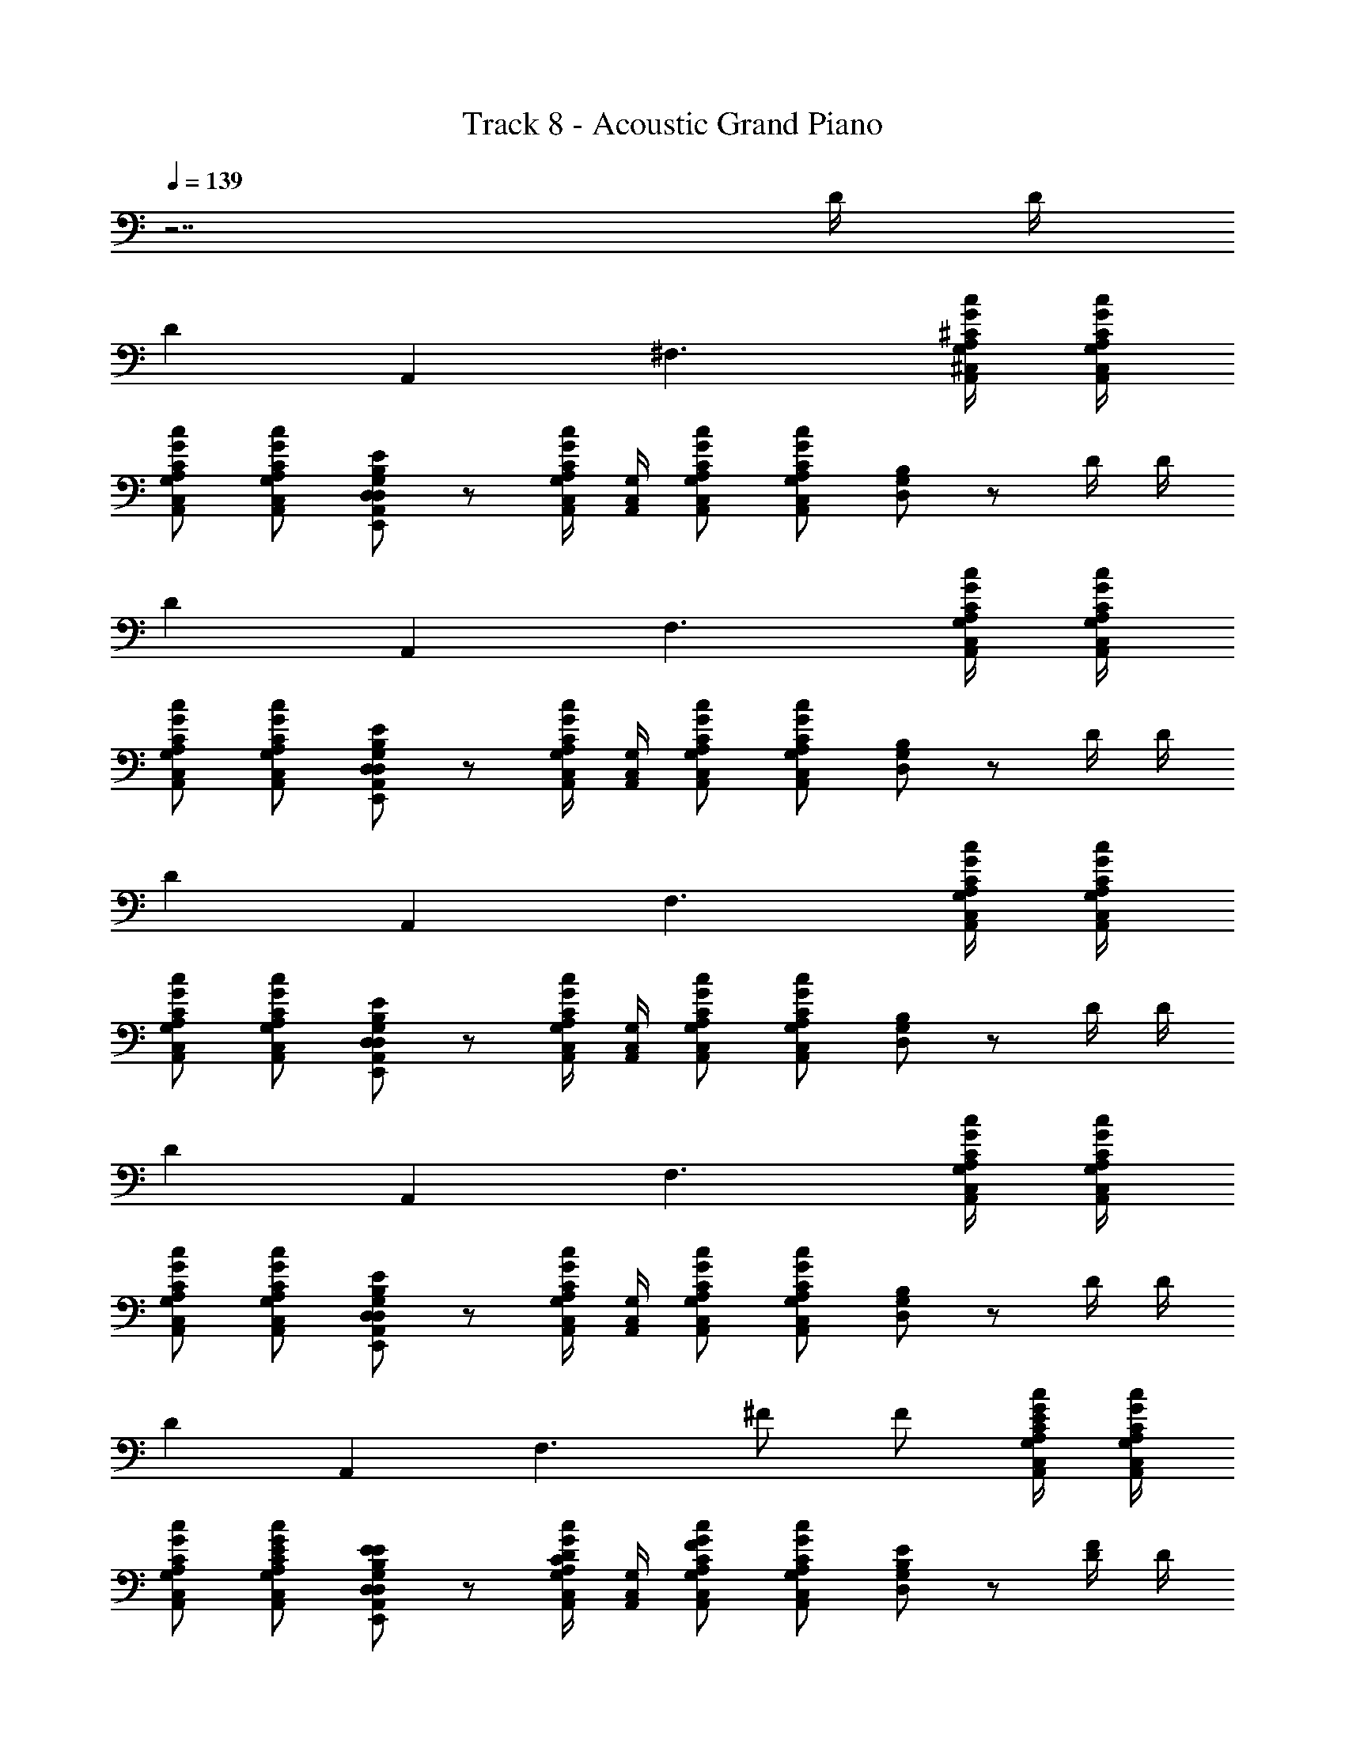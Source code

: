 X: 1
T: Track 8 - Acoustic Grand Piano
Z: ABC Generated by Starbound Composer
L: 1/8
Q: 1/4=139
K: C
z7 D/2 D/2 
D2 A,,2 ^F,3 [G,/2^C,/2A,,/2c/2G/2^C/2A,/2] [G,/2C,/2A,,/2c/2G/2C/2A,/2] 
[G,C,A,,cGCA,] [G,C,A,,cGCA,] [D,7/48A,,7/48E,,7/48E7/48B,7/48G,7/48D,7/48] z41/48 [G,/2C,/2A,,/2cGCA,] [G,/2C,/2A,,/2] [G,C,A,,cGCA,] [G,C,A,,cGCA,] [B,7/48G,7/48D,7/48] z41/48 D/2 D/2 
D2 A,,2 F,3 [G,/2C,/2A,,/2c/2G/2C/2A,/2] [G,/2C,/2A,,/2c/2G/2C/2A,/2] 
[G,C,A,,cGCA,] [G,C,A,,cGCA,] [D,7/48A,,7/48E,,7/48E7/48B,7/48G,7/48D,7/48] z41/48 [G,/2C,/2A,,/2cGCA,] [G,/2C,/2A,,/2] [G,C,A,,cGCA,] [G,C,A,,cGCA,] [B,7/48G,7/48D,7/48] z41/48 D/2 D/2 
D2 A,,2 F,3 [G,/2C,/2A,,/2c/2G/2C/2A,/2] [G,/2C,/2A,,/2c/2G/2C/2A,/2] 
[G,C,A,,cGCA,] [G,C,A,,cGCA,] [D,7/48A,,7/48E,,7/48E7/48B,7/48G,7/48D,7/48] z41/48 [G,/2C,/2A,,/2cGCA,] [G,/2C,/2A,,/2] [G,C,A,,cGCA,] [G,C,A,,cGCA,] [B,7/48G,7/48D,7/48] z41/48 D/2 D/2 
D2 A,,2 F,3 [G,/2C,/2A,,/2c/2G/2C/2A,/2] [G,/2C,/2A,,/2c/2G/2C/2A,/2] 
[G,C,A,,cGCA,] [G,C,A,,cGCA,] [D,7/48A,,7/48E,,7/48E7/48B,7/48G,7/48D,7/48] z41/48 [G,/2C,/2A,,/2cGCA,] [G,/2C,/2A,,/2] [G,C,A,,cGCA,] [G,C,A,,cGCA,] [B,7/48G,7/48D,7/48] z41/48 D/2 D/2 
D2 A,,2 [F,3z] ^F F [G,/2C,/2A,,/2c/2G/2C/2A,/2E2] [G,/2C,/2A,,/2c/2G/2C/2A,/2] 
[G,C,A,,cGCA,] [EG,C,A,,cGCA,] [D,7/48A,,7/48E,,7/48E7/48B,7/48G,7/48D,7/48E] z41/48 [G,/2C,/2A,,/2DcGCA,] [G,/2C,/2A,,/2] [G,C,A,,cGCA,F2] [G,C,A,,cGCA,] [B,7/48G,7/48D,7/48E] z41/48 [D/2F] D/2 
D2 A,,2 [F,3z] D D [G,/2C,/2A,,/2c/2G/2C/2A,/2C2] [G,/2C,/2A,,/2c/2G/2C/2A,/2] 
[G,C,A,,cGCA,] [B,G,C,A,,cGCA,] [D,7/48A,,7/48E,,7/48E7/48B,7/48G,7/48D,7/48A,2] z41/48 [G,/2C,/2A,,/2cGCA,] [G,/2C,/2A,,/2] [G,C,A,,cGCA,] [G,C,A,,cGCA,] [B,7/48G,7/48D,7/48] z41/48 D/2 D/2 
D2 A,,2 [F,3z] F F [G,/2C,/2A,,/2c/2G/2C/2A,/2E2] [G,/2C,/2A,,/2c/2G/2C/2A,/2] 
[G,C,A,,cGCA,] [EG,C,A,,cGCA,] [D,7/48A,,7/48E,,7/48E7/48B,7/48G,7/48D,7/48E] z41/48 [G,/2C,/2A,,/2DcGCA,] [G,/2C,/2A,,/2] [G,C,A,,cGCA,F2] [G,C,A,,cGCA,] [B,7/48G,7/48D,7/48E] z41/48 [D/2F] D/2 
D2 A,,2 [F,3z] D D [G,/2C,/2A,,/2c/2G/2C/2A,/2C2] [G,/2C,/2A,,/2c/2G/2C/2A,/2] 
[G,C,A,,cGCA,] [B,G,C,A,,cGCA,] [D,7/48A,,7/48E,,7/48E7/48B,7/48G,7/48D,7/48A,2] z41/48 [G,/2C,/2A,,/2cGCA,] [G,/2C,/2A,,/2] [c7/48G7/48C7/48A,7/48G,/2C,/2A,,/2] z17/48 [G,/2C,/2A,,/2] [G,/2C,/2A,,/2CA,cGCA,] [G,/2C,/2A,,/2] [CA,G,C,A,,c2G2C2A,2] [B,G,G,C,A,,] 
[D,7/24G,,7/24D,7/24G,,7/24B,2G,2] z17/24 [D,7/24G,,7/24D,7/24G,,7/24] z17/24 [D,7/24G,,7/24D,7/24G,,7/24] z17/24 [D,7/24G,,7/24D,7/24G,,7/24] z17/24 [D,7/24G,,7/24D,7/24G,,7/24B,G,] z17/24 [D,7/24G,,7/24D,7/24G,,7/24B,G,] z17/24 [D,7/24G,,7/24D,7/24G,,7/24D2G,2] z17/24 [D,7/24G,,7/24D,7/24G,,7/24] z17/24 
[C,7/24^F,,7/24C,7/24F,,7/24C2F,2] z17/24 [C,7/24F,,7/24C,7/24F,,7/24] z17/24 [C,7/24F,,7/24C,7/24F,,7/24] z17/24 [C,7/24F,,7/24C,7/24F,,7/24CF,] z17/24 [C,7/24F,,7/24C,7/24F,,7/24CF,] z17/24 [C,7/24F,,7/24C,7/24F,,7/24CF,] z17/24 [C,7/24F,,7/24C,7/24F,,7/24EF,] z17/24 [C,7/24F,,7/24C,7/24F,,7/24EF,] z17/24 
[F,7/24B,,7/24F,7/24B,,7/24D2F,2] z17/24 [F,7/24B,,7/24F,7/24B,,7/24] z17/24 [F,7/24B,,7/24F,7/24B,,7/24] z17/24 [F,7/24B,,7/24F,7/24B,,7/24DF,] z17/24 [F,7/24B,,7/24F,7/24B,,7/24DF,] z17/24 [F,7/24B,,7/24F,7/24B,,7/24B,F,] z17/24 [F,7/24B,,7/24F,7/24B,,7/24B,2F,2] z17/24 [F,7/24B,,7/24F,7/24B,,7/24] z17/24 
[B,,7/24E,,7/24B,,7/24E,,7/24E3^G,3] z17/24 [B,,7/24E,,7/24B,,7/24E,,7/24] z17/24 [B,,7/24E,,7/24B,,7/24E,,7/24] z17/24 [B,,7/24E,,7/24B,,7/24E,,7/24EG,] z17/24 [B,,7/24E,,7/24B,,7/24E,,7/24D2G,2] z17/24 [B,,7/24E,,7/24B,,7/24E,,7/24] z17/24 [B,,7/24E,,7/24B,,7/24E,,7/24B,G,] z17/24 [B,,7/24E,,7/24B,,7/24E,,7/24A,F,] z17/24 
[D,7/24G,,7/24B,,7/24G,,7/24B,=G,] z17/24 [D,7/24G,,7/24B,,7/24G,,7/24B,G,] z17/24 [D,7/24G,,7/24B,,7/24G,,7/24] z17/24 [D,7/24G,,7/24B,,7/24G,,7/24G,E,] z17/24 [D,7/24G,,7/24B,,7/24G,,7/24B,G,] z17/24 [D,7/24G,,7/24B,,7/24G,,7/24B,G,] z17/24 [D,7/24G,,7/24B,,7/24G,,7/24B,D] z17/24 [D,7/24G,,7/24B,,7/24G,,7/24CA,] z17/24 
[E,7/24A,,7/24C,7/24A,,7/24C2A,2] z17/24 [E,7/24A,,7/24C,7/24A,,7/24] z17/24 [E,7/24A,,7/24C,7/24A,,7/24] z17/24 [E,7/24A,,7/24C,7/24A,,7/24CA,] z17/24 [E,7/24A,,7/24C,7/24A,,7/24CA,] z17/24 [E,7/24A,,7/24C,7/24A,,7/24CA,] z17/24 [E,7/24A,,7/24C,7/24A,,7/24EC] z17/24 [E,7/24A,,7/24C,7/24A,,7/24DB,] z17/24 
[A,7/24D,7/24F,7/24D,7/24EB,] z17/24 [A,7/24D,7/24F,7/24D,7/24D3A,3] z17/24 [A,7/24D,7/24F,7/24D,7/24] z17/24 [A,7/24D,7/24=F,7/24C,7/24] z17/24 [DA,D,^F,D,] [DA,D,=F,C,] [DA,D,^F,D,] [DA,D,F,D,] 
[F,B,,] [B,F,B,F,B,,F,B,,] [B,F,F,B,,B,2F,2B,,2] [A,E,E,A,,] [B,F,F,B,,B,2F,2B,,2] [A,E,E,A,,] [B,F,B,2F,2B,,2F,2B,,2] [A,E,] 
[G,D,G,,B,2B,,2B,,2] [G,D,G,,] [G,D,G,,F2F,2F,2] [G,D,G,,] [G,D,G,,E2E,2E,2] [G,D,G,,] [D2D,2D2A,2D,2D,2] 
[B,B,,B,F,B,,B,,] [A,A,,A,2E,2A,,2A,,2] z [F2D2A,2D,2D,2] [FDA,D,D,] [FDA,D,D,] [B,B,,FDA,D,D,] 
[EB,E,B,2B,,2B,,2] [EB,E,] [EB,E,F2F,2F,2] [EB,E,] [EB,E,E2E,2E,2] [EB,E,] [D2D,2^A,2=F,2^A,,2A,,2] 
[B,^F,B,,B,,E3E,3] [B,F,B,,B,,] [B,F,B,,B,,] [=A,=A,,B,F,B,,B,,] [B,F,B,,B,,B,2B,,2] [B,F,B,,B,,] [B,F,B,,B,,] [B,F,B,,B,,] 
[G,D,G,,B,2B,,2B,,2] [G,D,G,,] [G,D,G,,F2F,2F,2] [G,D,G,,] [G,D,G,,E2E,2E,2] [G,D,G,,] [DD,D2A,2D,2D,2] [A,A,,] 
[B,B,,B,F,B,,B,,] [A,A,,A,2E,2A,,2A,,2] z [F2D2A,2D,2D,2] [FDA,D,D,] [FDA,D,D,] [B,B,,FDA,D,D,] 
[EB,E,B,2B,,2B,,2] [EB,E,] [EB,E,F2F,2F,2] [EB,E,] [EB,E,E2E,2E,2] [EB,E,] [D2D,2^A,2=F,2^A,,2D,2] 
[B,^F,B,,B,,B,8B,,8] [B,F,B,,B,,] [B,F,B,,B,,] [B,F,B,,B,,] [B,F,B,,B,,] [B,F,B,,B,,] [B,F,B,,B,,] [B,F,B,,B,,] 
[D=A,D,D2] [DA,D,] [G,7/48D,7/48=A,,7/48A,,2] z41/48 [D/2A,/2D,/2] [D/2A,/2D,/2] [DA,D,F,3] [DA,D,] [G,7/48D,7/48A,,7/48] z41/48 [A,/2E,/2A,,/2c/2G/2C/2A,/2] [A,/2E,/2A,,/2c/2G/2C/2A,/2] 
[A,E,A,,cGCA,] [A,E,A,,cGCA,] [D,7/48A,,7/48E,,7/48E7/48B,7/48G,7/48D,7/48] z41/48 [A,/2E,/2A,,/2cGCA,] [A,/2E,/2A,,/2] [A,E,A,,cGCA,] [A,E,A,,cGCA,] [D,7/48A,,7/48E,,7/48B,7/48G,7/48D,7/48] z41/48 [D/2A,/2D,/2D/2] [D/2A,/2D,/2D/2] 
[DA,D,D2] [DA,D,] [G,7/48D,7/48A,,7/48A,,2] z41/48 [D/2A,/2D,/2] [D/2A,/2D,/2] [DA,D,F,3] [DA,D,] [G,7/48D,7/48A,,7/48] z41/48 [A,/2E,/2A,,/2c/2G/2C/2A,/2] [A,/2E,/2A,,/2c/2G/2C/2A,/2] 
[A,E,A,,cGCA,] [A,E,A,,cGCA,] [D,7/48A,,7/48E,,7/48E7/48B,7/48G,7/48D,7/48] z41/48 [A,/2E,/2A,,/2cGCA,] [A,/2E,/2A,,/2] [A,E,A,,cGCA,] [A,E,A,,cGCA,] [D,7/48A,,7/48E,,7/48B,7/48G,7/48D,7/48] z41/48 [D/2A,/2D,/2D/2] [D/2A,/2D,/2D/2] 
[DA,D,D2] [DA,D,] [G,7/48D,7/48A,,7/48A,,2] z41/48 [D/2A,/2D,/2] [D/2A,/2D,/2] [DA,D,F,2] [FDA,D,] [G,7/48D,7/48A,,7/48F] z41/48 [A,/2E,/2A,,/2E2G2B,2] [A,/2E,/2A,,/2] 
[A,E,A,,] [EA,E,A,,G] [D,7/48A,,7/48E,,7/48EC2] z41/48 [A,/2E,/2A,,/2D] [A,/2E,/2A,,/2] [A,E,A,,GF2] [A,E,A,,C] [D,7/48A,,7/48E,,7/48EG] z41/48 [D/2A,/2D,/2D/2F] [D/2A,/2D,/2D/2] 
[DA,D,D2] [DA,D,] [G,7/48D,7/48A,,7/48A,,2] z41/48 [D/2A,/2D,/2] [D/2A,/2D,/2] [DA,D,F,3] [DDA,D,] [G,7/48D,7/48A,,7/48D] z41/48 [A,/2E,/2A,,/2c/2G/2C/2A,/2C2] [A,/2E,/2A,,/2c/2G/2C/2A,/2] 
[A,E,A,,cGCA,] [B,A,E,A,,cGCA,] [D,7/48A,,7/48E,,7/48E7/48B,7/48G,7/48D,7/48A,2] z41/48 [A,/2E,/2A,,/2cGCA,] [A,/2E,/2A,,/2] [A,E,A,,cGCA,] [A,E,A,,cGCA,] [D,7/48A,,7/48E,,7/48B,7/48G,7/48D,7/48] z41/48 [D/2A,/2D,/2D/2] [D/2A,/2D,/2D/2] 
[DA,D,D2] [DA,D,] [G,7/48D,7/48A,,7/48A,,2] z41/48 [D/2A,/2D,/2] [D/2A,/2D,/2] [DA,D,F,2] [FDA,D,] [G,7/48D,7/48A,,7/48F] z41/48 [A,/2E,/2A,,/2dE2] [A,/2E,/2A,,/2] 
[A,E,A,,g] [EA,E,A,,^c] [D,7/48A,,7/48E,,7/48Eg] z41/48 [A,/2E,/2A,,/2Dg] [A,/2E,/2A,,/2] [A,E,A,,gF2] [A,E,A,,c] [D,7/48A,,7/48E,,7/48A,,7/48ED,] z41/48 [D/2A,/2D,/2D/2D] [D/2A,/2D,/2D/2] 
[DA,D,D2] [DA,D,] [G,7/48D,7/48A,,7/48A,,2] z41/48 [D/2A,/2D,/2] [D/2A,/2D,/2] [DA,D,F,3] [DDA,D,] [G,7/48D,7/48A,,7/48D] z41/48 [A,/2E,/2A,,/2=c/2G/2C/2A,/2C2] [A,/2E,/2A,,/2c/2G/2C/2A,/2] 
[A,E,A,,cGCA,] [B,A,E,A,,cGCA,] [D,7/48A,,7/48E,,7/48E7/48B,7/48G,7/48D,7/48A,2] z41/48 [A,/2E,/2A,,/2cGCA,] [A,/2E,/2A,,/2] [c7/48G7/48C7/48A,7/48A,/2E,/2A,,/2] z17/48 [A,/2E,/2A,,/2] [A,/2E,/2A,,/2CA,cGCA,] [A,/2E,/2A,,/2] [CA,A,E,A,,c2G2C2A,2] [B,G,A,E,A,,] 
[B,F,B,,B,,B,6B,,6] [B,F,B,,B,,] [B,F,B,,B,,] [B,F,B,,B,,] [B,F,B,,B,,] [B,F,B,,B,,] [B,F,B,,B,,] [B,F,B,,B,,] 
[G,D,G,,B,2B,,2B,,2] [G,D,G,,] [G,D,G,,F2F,2F,2] [G,D,G,,] [G,D,G,,E2E,2E,2] [G,D,G,,] [D2D,2D2A,2D,2D,2] 
[B,B,,B,F,B,,B,,] [A,A,,A,2E,2A,,2A,,2] z [FDA,D,D,2] [FDA,D,] [FDA,D,D,] [FDA,D,D,] [B,B,,FDA,D,D,] 
[EB,E,B,2B,,2B,,2] [EB,E,] [EB,E,F2F,2F,2] [EB,E,] [EB,E,E2E,2E,2] [EB,E,] [D2D,2^A,2=F,2^A,,2A,,2] 
[B,^F,B,,B,,E3E,3] [B,F,B,,B,,] [B,F,B,,B,,] [=A,=A,,B,F,B,,B,,] [B,F,B,,B,,B,2B,,2] [B,F,B,,B,,] [B,F,B,,B,,] [B,F,B,,B,,] 
[G,D,G,,B,2B,,2B,,2] [G,D,G,,] [G,D,G,,F2F,2F,2] [G,D,G,,] [G,D,G,,E2E,2E,2] [G,D,G,,] [DD,D2A,2D,2D,2] [A,A,,] 
[B,B,,B,F,B,,B,,] [A,A,,A,2E,2A,,2A,,2] z [FDA,D,D,2] [FDA,D,] [FDA,D,D,] [FDA,D,D,] [B,B,,FDA,D,D,] 
[EB,E,B,2B,,2B,,2] [EB,E,] [EB,E,F2F,2F,2] [EB,E,] [EB,E,E2E,2E,2] [EB,E,] [D2D,2^A,2=F,2^A,,2D,2] 
[B,^F,B,,B,,B,8B,,8] [B,F,B,,B,,] [B,F,B,,B,,] [B,F,B,,B,,] [B,F,B,,B,,] [B,F,B,,B,,] [B,F,B,,B,,] [B,F,B,,B,,] z 
[EC=CG,=C,] [E2^C2=C2G,2C,2] [E^C=CG,C,] [E2^C2=C2G,2C,2] [D/2=A,/2D,/2F3D3] [D/2A,/2D,/2] [DA,D,D2] 
[DA,D,] [G,7/48D,7/48=A,,7/48A,,2] z41/48 [D/2A,/2D,/2] [D/2A,/2D,/2] [DA,D,F,3] [DA,D,] [G,7/48A,,7/48] z41/48 [D/2A,/2D,/2c/2G/2^C/2A,/2] [D/2A,/2D,/2c/2G/2C/2A,/2] [DA,D,cGCA,] 
[DA,D,cGCA,] [G,7/48D,7/48A,,7/48E7/48B,7/48G,7/48D,7/48] z41/48 [D/2A,/2D,/2cGCA,] [D/2A,/2D,/2] [DA,D,cGCA,] [C7/48DA,D,cGCA,] z41/48 [G,7/48D,7/48A,,7/48B,7/48G,7/48D,7/48C] z41/48 [D/2A,/2D,/2D/2C] [D/2A,/2D,/2D/2] [DA,D,D2D2] 
[DA,D,] [G,7/48D,7/48A,,7/48A,,2] z41/48 [D/2A,/2D,/2] [D/2A,/2D,/2] [DA,D,F,3] [DA,D,] [G,7/48A,,7/48] z41/48 [D/2A,/2D,/2c/2G/2C/2A,/2] [D/2A,/2D,/2c/2G/2C/2A,/2] [DA,D,cGCA,] 
[DA,D,cGCA,] [G,7/48D,7/48A,,7/48E7/48B,7/48G,7/48D,7/48] z41/48 [D/2A,/2D,/2cGCA,] [D/2A,/2D,/2] [DA,D,cGCA,] [DA,D,cGCA,] [G,7/48D,7/48A,,7/48B,7/48G,7/48D,7/48] z41/48 [D/2A,/2D,/2D/2] [D/2A,/2D,/2D/2] [DA,D,D2] 
[DA,D,] [G,7/48D,7/48A,,7/48A,,2] z41/48 [D/2A,/2D,/2] [D/2A,/2D,/2] [DA,D,F,3] [DA,D,] [G,7/48A,,7/48] z41/48 [D/2A,/2D,/2c/2G/2C/2A,/2] [D/2A,/2D,/2c/2G/2C/2A,/2] [DA,D,cGCA,] 
[DA,D,cGCA,] [G,7/48D,7/48A,,7/48E7/48B,7/48G,7/48D,7/48] z41/48 [D/2A,/2D,/2cGCA,] [D/2A,/2D,/2] [DA,D,cGCA,] [DA,D,cGCA,] [B,7/48G,7/48D,7/48] z41/48 [A,/2D/2] [A,/2D/2] [A,2D2] 
[^C,2A,,2z7/4] C,/4 [D,12F,12] 

